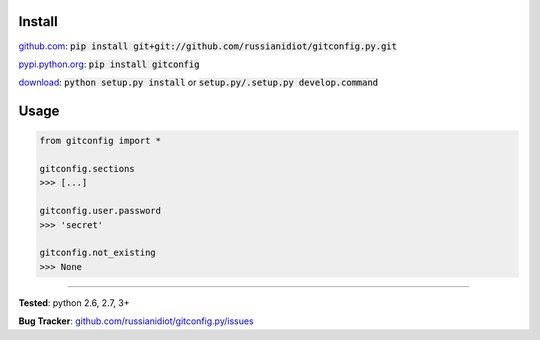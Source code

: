 	
Install
'''''''

github.com_: :code:`pip install git+git://github.com/russianidiot/gitconfig.py.git`

pypi.python.org_: :code:`pip install gitconfig`

download_: :code:`python setup.py install` or :code:`setup.py/.setup.py develop.command`

.. _github.com: http://github.com/russianidiot/gitconfig.py
.. _pypi.python.org: https://pypi.python.org/pypi/gitconfig
.. _download: https://github.com/russianidiot/gitconfig.py/archive/master.zip

	

	

	

Usage 
'''''
.. code-block::

	from gitconfig import *

	gitconfig.sections
	>>> [...]

	gitconfig.user.password
	>>> 'secret'

	gitconfig.not_existing
	>>> None

------------

**Tested**: python 2.6, 2.7, 3+

**Bug Tracker**: `github.com/russianidiot/gitconfig.py/issues`__

__ https://github.com/russianidiot/gitconfig.py/issues
